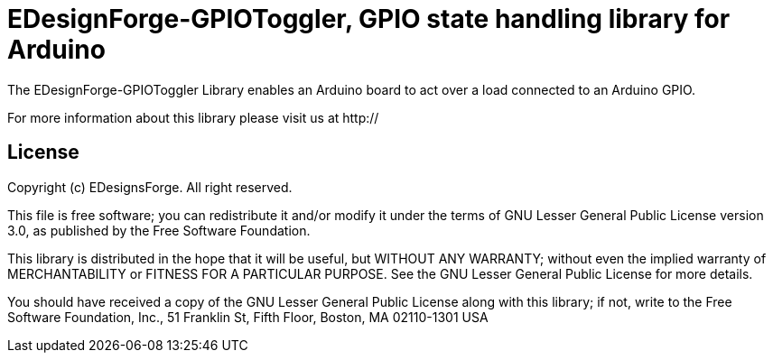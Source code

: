 = EDesignForge-GPIOToggler, GPIO state handling library for Arduino =

The EDesignForge-GPIOToggler Library enables an Arduino board to act over a load 
connected to an Arduino GPIO.

For more information about this library please visit us at
http://

== License ==

Copyright (c) EDesignsForge. All right reserved.

This file is free software; you can redistribute it and/or modify
it under the terms of GNU Lesser General Public License version 3.0,
as published by the Free Software Foundation.

This library is distributed in the hope that it will be useful,
but WITHOUT ANY WARRANTY; without even the implied warranty of
MERCHANTABILITY or FITNESS FOR A PARTICULAR PURPOSE. See the GNU
Lesser General Public License for more details.

You should have received a copy of the GNU Lesser General Public
License along with this library; if not, write to the Free Software
Foundation, Inc., 51 Franklin St, Fifth Floor, Boston, MA 02110-1301 USA
